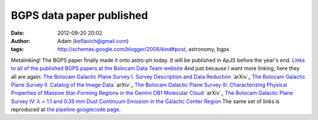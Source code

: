 BGPS data paper published
#########################
:date: 2012-09-20 20:02
:author: Adam (keflavich@gmail.com)
:tags: http://schemas.google.com/blogger/2008/kind#post, astronomy, bgps

Metalinking! The BGPS paper finally made it onto astro-ph today. It will
be published in ApJS before the year's end.
`Links to all of the published BGPS papers at the Bolocam Data Team
website`_
And just because I want more linking, here they all are again:
`The Bolocam Galactic Plane Survey I. Survey Description and Data
Reduction`_ `arXiv`_
`The Bolocam Galactic Plane Survey II. Catalog of the Image Data`_
`arXiv`_
`The Bolocam Galactic Plane Survey III. Characterizing Physical
Properties of Massive Star-Forming Regions in the Gemini OB1 Molecular
Cloud`_ `arXiv`_
`The Bolocam Galactic Plane Survey IV: λ = 1.1 and 0.35 mm Dust
Continuum Emission in the Galactic Center Region`_
The same set of links is reproduced at `the pipeline googlecode page`_.

.. _Links to all of the published BGPS papers at the Bolocam Data Team website: http://bolocam.blogspot.com/2010/11/bgps-data-paper-published.html
.. _The Bolocam Galactic Plane Survey I. Survey Description and Data Reduction: http://irsa.ipac.caltech.edu/data/BOLOCAM_GPS/bgps_methods.pdf
.. _arXiv: http://arxiv.org/abs/1011.0691
.. _The Bolocam Galactic Plane Survey II. Catalog of the Image Data: http://adsabs.harvard.edu/abs/2010ApJS..188..123R
.. _arXiv: http://arxiv.org/abs/0909.2871
.. _The Bolocam Galactic Plane Survey III. Characterizing Physical Properties of Massive Star-Forming Regions in the Gemini OB1 Molecular Cloud: http://adsabs.harvard.edu/abs/2010ApJ...717.1157D
.. _arXiv: http://arxiv.org/abs/1005.4969
.. _`The Bolocam Galactic Plane Survey IV: λ = 1.1 and 0.35 mm Dust Continuum Emission in the Galactic Center Region`: http://adsabs.harvard.edu/abs/2010ApJ...721..137B
.. _the pipeline googlecode page: http://code.google.com/p/bgpspipeline/

